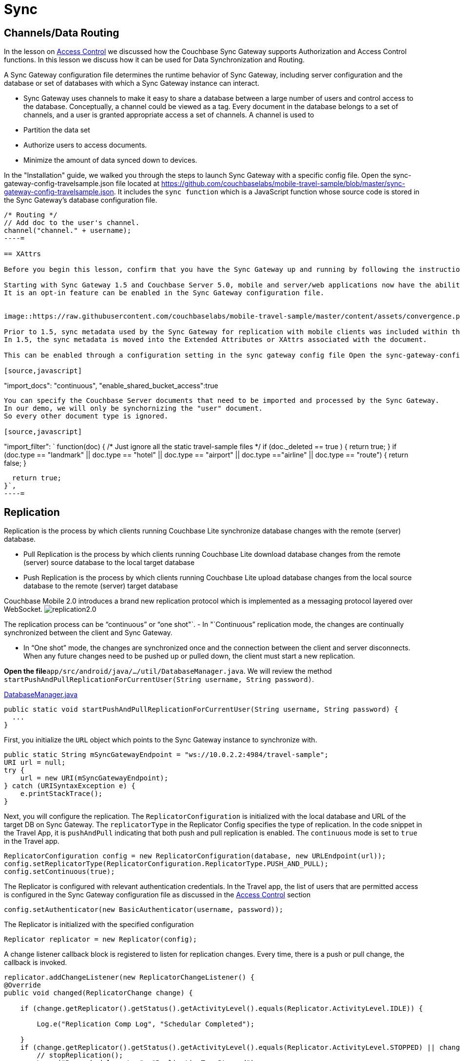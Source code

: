 = Sync

[[_channelsdata_routing]]
== Channels/Data Routing

In the lesson on link:/tutorials/travel-sample/develop/java#/2/2/1[Access
    Control] we discussed how the Couchbase Sync Gateway supports Authorization and Access Control functions.
In this lesson we discuss how it can be used for Data Synchronization and Routing. 

A Sync Gateway configuration file determines the runtime behavior of Sync Gateway, including server configuration and the database or set of databases with which a Sync Gateway instance can interact. 

* Sync Gateway uses channels to make it easy to share a database between a large number of users and control access to the database. Conceptually, a channel could be viewed as a tag. Every document in the database belongs to a set of channels, and a user is granted appropriate access a set of channels. A channel is used to 
* Partition the data set 
* Authorize users to access documents. 
* Minimize the amount of data synced down to devices. 

In the "Installation" guide, we walked you through the steps to launch Sync Gateway with a specific config file.
Open the sync-gateway-config-travelsample.json file located at https://github.com/couchbaselabs/mobile-travel-sample/blob/master/sync-gateway-config-travelsample.json.
It includes the `sync function` which is a JavaScript function whose source code is stored in the Sync Gateway's database configuration file. 

[source,javascript]
----

/* Routing */
// Add doc to the user's channel.
channel("channel." + username);
----= 

== XAttrs

Before you begin this lesson, confirm that you have the Sync Gateway up and running by following the instructions in the link:/tutorials/travel-sample/develop/java#/0/4/0["Installation"] section. 

Starting with Sync Gateway 1.5 and Couchbase Server 5.0, mobile and server/web applications now have the ability to read and write to the same bucket.
It is an opt-in feature can be enabled in the Sync Gateway configuration file. 


image::https://raw.githubusercontent.com/couchbaselabs/mobile-travel-sample/master/content/assets/convergence.png[]

Prior to 1.5, sync metadata used by the Sync Gateway for replication with mobile clients was included within the documents as part of the `\_sync` property.
In 1.5, the sync metadata is moved into the Extended Attributes or XAttrs associated with the document. 

This can be enabled through a configuration setting in the sync gateway config file Open the sync-gateway-config-travelsample.json file located at https://github.com/couchbaselabs/mobile-travel-sample/blob/master/sync-gateway-config-travelsample.json 

[source,javascript]
----

"import_docs": "continuous",
"enable_shared_bucket_access":true
----

You can specify the Couchbase Server documents that need to be imported and processed by the Sync Gateway.
In our demo, we will only be synchornizing the "user" document.
So every other document type is ignored. 

[source,javascript]
----

"import_filter": `
function(doc) {
  /* Just ignore all the static travel-sample files */
  if (doc._deleted == true ) {
    return true;
   }
  if (doc.type == "landmark" || doc.type == "hotel" || doc.type == "airport" || doc.type =="airline" || doc.type == "route") {
    return false;
  } 

  return true;
}`,
----= 

== Replication

Replication is the process by which clients running Couchbase Lite synchronize database changes with the remote (server) database. 

* Pull Replication is the process by which clients running Couchbase Lite download database changes from the remote (server) source database to the local target database 
* Push Replication is the process by which clients running Couchbase Lite upload database changes from the local source database to the remote (server) target database 

Couchbase Mobile 2.0 introduces a brand new replication protocol which is implemented as a messaging protocol layered over WebSocket. image:http://blog.couchbase.com/wp-content/uploads/2018/02/replication2.0.png[]

The replication process can be "`continuous`" or "`one shot"`. - In "`Continuous`" replication mode, the changes are continually synchronized between the client and Sync Gateway. 

* In "`One shot`" mode, the changes are synchronized once and the connection between the client and server disconnects. When any future changes need to be pushed up or pulled down, the client must start a new replication. 

*Open the file*``app/src/android/java/.../util/DatabaseManager.java``.
We will review the method ``startPushAndPullReplicationForCurrentUser(String username, String password)``. 

https://github.com/couchbaselabs/mobile-travel-sample/blob/master/android/app/src/main/java/com/couchbase/travelsample/util/DatabaseManager.java#L131[DatabaseManager.java]

[source,java]
----

public static void startPushAndPullReplicationForCurrentUser(String username, String password) {
  ...
}
----

First, you initialize the `URL` object which points to the Sync Gateway instance to synchronize with. 

[source,java]
----

public static String mSyncGatewayEndpoint = "ws://10.0.2.2:4984/travel-sample";
URI url = null;
try {
    url = new URI(mSyncGatewayEndpoint);
} catch (URISyntaxException e) {
    e.printStackTrace();
}
----

Next, you will configure the replication.
The `ReplicatorConfiguration` is initialized with the local database and URL of the target DB on Sync Gateway.
The `replicatorType` in the Replicator Config specifies the type of replication.
In the code snippet in the Travel App, it is `pushAndPull` indicating that both push and pull replication is enabled.
The `continuous` mode is set to `true` in the Travel app. 

[source,java]
----


ReplicatorConfiguration config = new ReplicatorConfiguration(database, new URLEndpoint(url));
config.setReplicatorType(ReplicatorConfiguration.ReplicatorType.PUSH_AND_PULL);
config.setContinuous(true);
----

The Replicator is configured with relevant authentication credentials.
In the Travel app, the list of users that are permitted access is configured in the Sync Gateway configuration file as discussed in the link:/develop/swift#/2/2/1[Access
    Control] section 

[source,java]
----

config.setAuthenticator(new BasicAuthenticator(username, password));
----

The Replicator is initialized with the specified configuration 

[source,java]
----

Replicator replicator = new Replicator(config);
----

A change listener callback block is registered to listen for replication changes.
Every time, there is a push or pull change, the callback is invoked. 

[source,java]
----

replicator.addChangeListener(new ReplicatorChangeListener() {
@Override
public void changed(ReplicatorChange change) {

    if (change.getReplicator().getStatus().getActivityLevel().equals(Replicator.ActivityLevel.IDLE)) {

        Log.e("Replication Comp Log", "Schedular Completed");

    }
    if (change.getReplicator().getStatus().getActivityLevel().equals(Replicator.ActivityLevel.STOPPED) || change.getReplicator().getStatus().getActivityLevel().equals(Replicator.ActivityLevel.OFFLINE)) {
        // stopReplication();
        Log.e("Rep schedular  Log", "ReplicationTag Stopped");
    }
}
});
----

Replication is started 

[source,java]
----

replicator.start();
----

=== Try it out (Push Replication)

* Log into the Travel Sample Mobile app as "`demo`" user and password as "`password`" 
* Tap on "airline" button to make a flight reservation 
* Enter "`From`" airport as "San Fran" and select the airport from drop down menu 
* Enter "`To`" airport as "Detroit" and select the airport from drop down menu 
* Enter From and Return Dates 
* Tap "lookup" button 
* From list of flights, select the first flight listing. This automatically confirms the booking. 
* Access the Travel Sample Web app. The URL would be http://localhost:8080. If you did cloud based install, please replace `localhost` in the URL with the IP Address of the cloud instance of the web app. 
* Make sure that the "New User" checkbox is *unchecked*
* Log into the web app as "`demo`" user with password as "`password`" 
* Confirm that you see the flight that you reserved via the mobile app in your list of flights in the web app 



image::https://cl.ly/3r0X2x1M3k37/android-push.gif[]


=== Try it out (Pull Replication)

* Access the Travel Sample Web app. The URL would be http://localhost:8080. If you did cloud based install, please replace `localhost` in the URL with the IP Address of the cloud instance of the web app. 
* Make sure that the "New User" checkbox is *unchecked*
* Log into the web app as "`demo`" user with password as "`password`" 
* Make a flight reservation by clicking "booking" button. 
* Enter "`From`" airport as "San" and select the airport from drop down menu. 
* Enter "`To`" airport as "SFO" and select the airport from drop down menu. 
* Enter From and Return Travel Dates 
* Click on "Find Flights" button 
* From list of flights, select the first flight listing 
* Confirm the booking by clicking on the shopping cart icon and click on "`Book`" button 
* {empty}

  Log into the Travel Sample Mobile app as “demo” user and password as “password”
* Confirm that you see the flight that you reserved via the web app in your list of flights in the mobile app 



image::https://cl.ly/2x1Q1d20303Y/android-pull.gif[]
